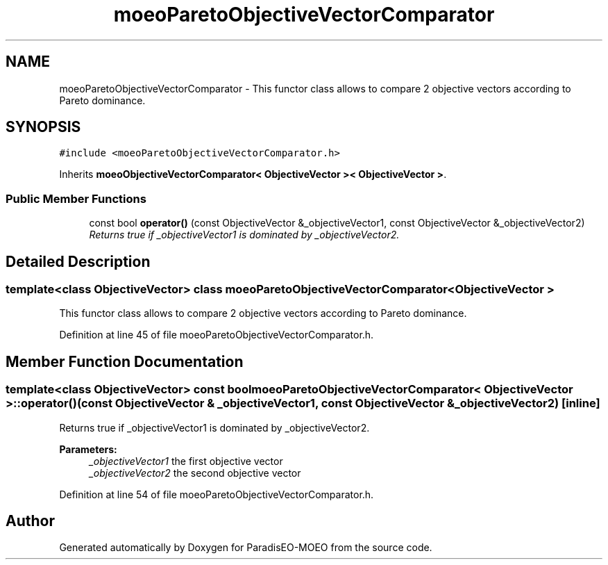 .TH "moeoParetoObjectiveVectorComparator" 3 "2 Oct 2007" "Version 1.0-beta" "ParadisEO-MOEO" \" -*- nroff -*-
.ad l
.nh
.SH NAME
moeoParetoObjectiveVectorComparator \- This functor class allows to compare 2 objective vectors according to Pareto dominance.  

.PP
.SH SYNOPSIS
.br
.PP
\fC#include <moeoParetoObjectiveVectorComparator.h>\fP
.PP
Inherits \fBmoeoObjectiveVectorComparator< ObjectiveVector >< ObjectiveVector >\fP.
.PP
.SS "Public Member Functions"

.in +1c
.ti -1c
.RI "const bool \fBoperator()\fP (const ObjectiveVector &_objectiveVector1, const ObjectiveVector &_objectiveVector2)"
.br
.RI "\fIReturns true if _objectiveVector1 is dominated by _objectiveVector2. \fP"
.in -1c
.SH "Detailed Description"
.PP 

.SS "template<class ObjectiveVector> class moeoParetoObjectiveVectorComparator< ObjectiveVector >"
This functor class allows to compare 2 objective vectors according to Pareto dominance. 
.PP
Definition at line 45 of file moeoParetoObjectiveVectorComparator.h.
.SH "Member Function Documentation"
.PP 
.SS "template<class ObjectiveVector> const bool \fBmoeoParetoObjectiveVectorComparator\fP< ObjectiveVector >::operator() (const ObjectiveVector & _objectiveVector1, const ObjectiveVector & _objectiveVector2)\fC [inline]\fP"
.PP
Returns true if _objectiveVector1 is dominated by _objectiveVector2. 
.PP
\fBParameters:\fP
.RS 4
\fI_objectiveVector1\fP the first objective vector 
.br
\fI_objectiveVector2\fP the second objective vector 
.RE
.PP

.PP
Definition at line 54 of file moeoParetoObjectiveVectorComparator.h.

.SH "Author"
.PP 
Generated automatically by Doxygen for ParadisEO-MOEO from the source code.
